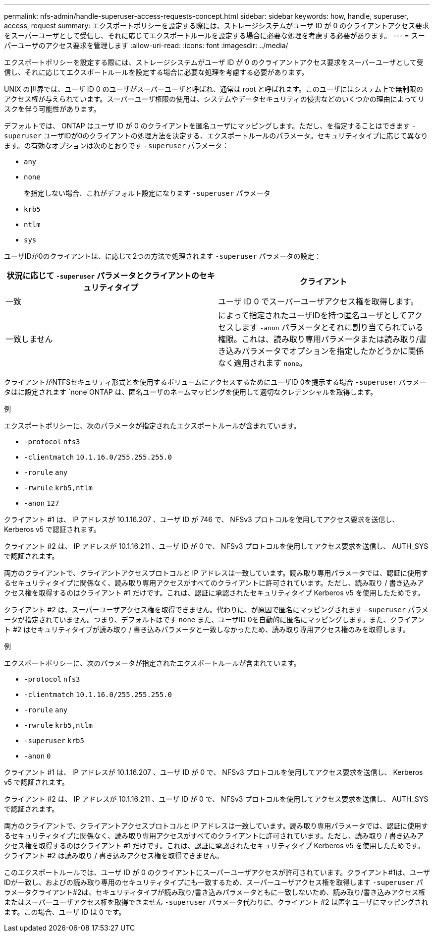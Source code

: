 ---
permalink: nfs-admin/handle-superuser-access-requests-concept.html 
sidebar: sidebar 
keywords: how, handle, superuser, access, request 
summary: エクスポートポリシーを設定する際には、ストレージシステムがユーザ ID が 0 のクライアントアクセス要求をスーパーユーザとして受信し、それに応じてエクスポートルールを設定する場合に必要な処理を考慮する必要があります。 
---
= スーパーユーザのアクセス要求を管理します
:allow-uri-read: 
:icons: font
:imagesdir: ../media/


[role="lead"]
エクスポートポリシーを設定する際には、ストレージシステムがユーザ ID が 0 のクライアントアクセス要求をスーパーユーザとして受信し、それに応じてエクスポートルールを設定する場合に必要な処理を考慮する必要があります。

UNIX の世界では、ユーザ ID 0 のユーザがスーパーユーザと呼ばれ、通常は root と呼ばれます。このユーザにはシステム上で無制限のアクセス権が与えられています。スーパーユーザ権限の使用は、システムやデータセキュリティの侵害などのいくつかの理由によってリスクを伴う可能性があります。

デフォルトでは、 ONTAP はユーザ ID が 0 のクライアントを匿名ユーザにマッピングします。ただし、を指定することはできます `- superuser` ユーザIDが0のクライアントの処理方法を決定する、エクスポートルールのパラメータ。セキュリティタイプに応じて異なります。の有効なオプションは次のとおりです `-superuser` パラメータ：

* `any`
* `none`
+
を指定しない場合、これがデフォルト設定になります `-superuser` パラメータ

* `krb5`
* `ntlm`
* `sys`


ユーザIDが0のクライアントは、に応じて2つの方法で処理されます `-superuser` パラメータの設定：

[cols="2*"]
|===
| 状況に応じて `*-superuser*` パラメータとクライアントのセキュリティタイプ | クライアント 


 a| 
一致
 a| 
ユーザ ID 0 でスーパーユーザアクセス権を取得します。



 a| 
一致しません
 a| 
によって指定されたユーザIDを持つ匿名ユーザとしてアクセスします `-anon` パラメータとそれに割り当てられている権限。これは、読み取り専用パラメータまたは読み取り/書き込みパラメータでオプションを指定したかどうかに関係なく適用されます `none`。

|===
クライアントがNTFSセキュリティ形式とを使用するボリュームにアクセスするためにユーザID 0を提示する場合 `-superuser` パラメータはに設定されます `none`ONTAP は、匿名ユーザのネームマッピングを使用して適切なクレデンシャルを取得します。

.例
エクスポートポリシーに、次のパラメータが指定されたエクスポートルールが含まれています。

* `-protocol` `nfs3`
* `-clientmatch` `10.1.16.0/255.255.255.0`
* `-rorule` `any`
* `-rwrule` `krb5,ntlm`
* `-anon` `127`


クライアント #1 は、 IP アドレスが 10.1.16.207 、ユーザ ID が 746 で、 NFSv3 プロトコルを使用してアクセス要求を送信し、 Kerberos v5 で認証されます。

クライアント #2 は、 IP アドレスが 10.1.16.211 、ユーザ ID が 0 で、 NFSv3 プロトコルを使用してアクセス要求を送信し、 AUTH_SYS で認証されます。

両方のクライアントで、クライアントアクセスプロトコルと IP アドレスは一致しています。読み取り専用パラメータでは、認証に使用するセキュリティタイプに関係なく、読み取り専用アクセスがすべてのクライアントに許可されています。ただし、読み取り / 書き込みアクセス権を取得するのはクライアント #1 だけです。これは、認証に承認されたセキュリティタイプ Kerberos v5 を使用したためです。

クライアント #2 は、スーパーユーザアクセス権を取得できません。代わりに、が原因で匿名にマッピングされます `-superuser` パラメータが指定されていません。つまり、デフォルトはです `none` また、ユーザID 0を自動的に匿名にマッピングします。また、クライアント #2 はセキュリティタイプが読み取り / 書き込みパラメータと一致しなかったため、読み取り専用アクセス権のみを取得します。

.例
エクスポートポリシーに、次のパラメータが指定されたエクスポートルールが含まれています。

* `-protocol` `nfs3`
* `-clientmatch` `10.1.16.0/255.255.255.0`
* `-rorule` `any`
* `-rwrule` `krb5,ntlm`
* `-superuser` `krb5`
* `-anon` `0`


クライアント #1 は、 IP アドレスが 10.1.16.207 、ユーザ ID が 0 で、 NFSv3 プロトコルを使用してアクセス要求を送信し、 Kerberos v5 で認証されます。

クライアント #2 は、 IP アドレスが 10.1.16.211 、ユーザ ID が 0 で、 NFSv3 プロトコルを使用してアクセス要求を送信し、 AUTH_SYS で認証されます。

両方のクライアントで、クライアントアクセスプロトコルと IP アドレスは一致しています。読み取り専用パラメータでは、認証に使用するセキュリティタイプに関係なく、読み取り専用アクセスがすべてのクライアントに許可されています。ただし、読み取り / 書き込みアクセス権を取得するのはクライアント #1 だけです。これは、認証に承認されたセキュリティタイプ Kerberos v5 を使用したためです。クライアント #2 は読み取り / 書き込みアクセス権を取得できません。

このエクスポートルールでは、ユーザ ID が 0 のクライアントにスーパーユーザアクセスが許可されています。クライアント#1は、ユーザIDが一致し、およびの読み取り専用のセキュリティタイプにも一致するため、スーパーユーザアクセス権を取得します `-superuser` パラメータクライアント#2は、セキュリティタイプが読み取り/書き込みパラメータともに一致しないため、読み取り/書き込みアクセス権またはスーパーユーザアクセス権を取得できません `-superuser` パラメータ代わりに、クライアント #2 は匿名ユーザにマッピングされます。この場合、ユーザ ID は 0 です。
